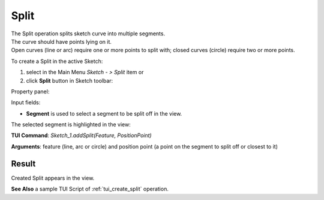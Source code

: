
Split
=====

| The Split operation splits sketch curve into multiple segments.
| The curve should have points lying on it.
| Open curves (line or arc) require one or more points to split with; closed curves (circle) require two or more points.

To create a Split in the active Sketch:

#. select in the Main Menu *Sketch - > Split* item  or
#. click **Split** button in Sketch toolbar:

.. image:: images/split.png
   :align: center

.. centered::
   **Split**  button

Property panel:

.. image:: images/Split_panel.png
  :align: center

.. centered::
   Split

Input fields:

- **Segment** is used to select a segment to be split off in the view.

The selected segment is highlighted in the view:

.. image:: images/Split_segment_sel.png
   :align: center

.. centered::
   The segment to split off

**TUI Command**: *Sketch_1.addSplit(Feature, PositionPoint)*

**Arguments**:   feature (line, arc or circle) and position point (a point on the segment to split off or closest to it)

Result
""""""

Created Split appears in the view.

.. image:: images/Split_res.png
	   :align: center

.. centered::
   Created split 

**See Also** a sample TUI Script of :ref:`tui_create_split` operation.